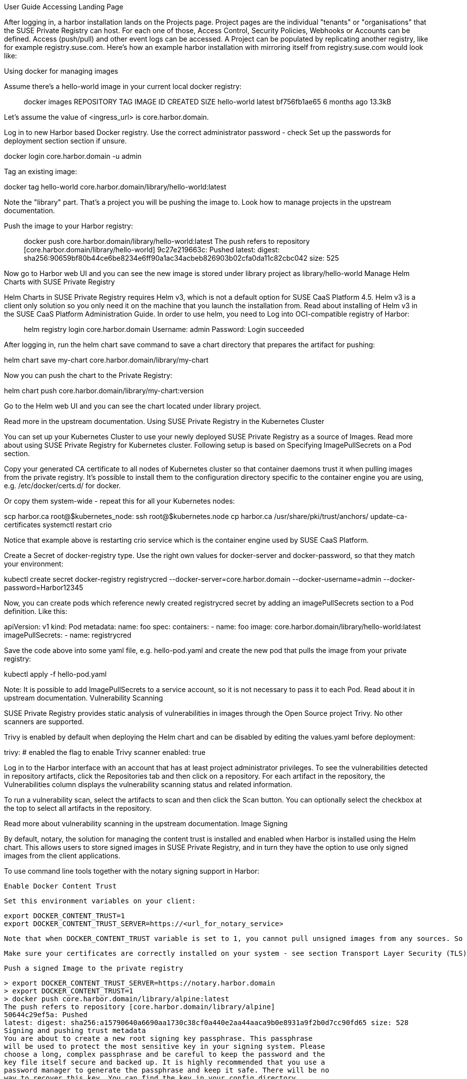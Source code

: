 User Guide
Accessing Landing Page

After logging in, a harbor installation lands on the Projects page. Project pages are the individual "tenants" or "organisations" that the SUSE Private Registry can host. For each one of those, Access Control, Security Policies, Webhooks or Accounts can be defined. Access (push/pull) and other event logs can be accessed. A Project can be populated by replicating another registry, like for example registry.suse.com. Here's how an example harbor installation with mirroring itself from registry.suse.com would look like:

[Engineering Container Story > Documentation - SUSE Private Registry Powered by Harbor 2.1 > Screenshot_20200903_175123.png]
Using docker for managing images

Assume there's a hello-world image in your current local docker registry:

> docker images
REPOSITORY                                                                        TAG                  IMAGE ID            CREATED             SIZE
hello-world                                                                       latest               bf756fb1ae65        6 months ago        13.3kB

Let's assume the value of <ingress_url> is core.harbor.domain.

Log in to new Harbor based Docker registry. Use the correct administrator password - check Set up the passwords for deployment section section if unsure.

docker login core.harbor.domain -u admin

Tag an existing image:

docker tag hello-world core.harbor.domain/library/hello-world:latest

Note the "library" part. That's a project you will be pushing the image to. Look how to manage projects in the upstream documentation.

Push the image to your Harbor registry:

> docker push core.harbor.domain/library/hello-world:latest
The push refers to repository [core.harbor.domain/library/hello-world]
9c27e219663c: Pushed
latest: digest: sha256:90659bf80b44ce6be8234e6ff90a1ac34acbeb826903b02cfa0da11c82cbc042 size: 525

Now go to Harbor web UI and you can see the new image is stored under library project as library/hello-world
Manage Helm Charts with SUSE Private Registry

Helm Charts in SUSE Private Registry requires Helm v3, which is not a default option for SUSE CaaS Platform 4.5. Helm v3 is a client only solution so you only need it on the machine that you launch the installation from. Read about installing of Helm v3 in the SUSE CaaS Platform Administration Guide. In order to use helm, you need to Log into OCI-compatible registry of Harbor:

> helm registry login core.harbor.domain
Username: admin
Password:
Login succeeded

After logging in, run the helm chart save command to save a chart directory that prepares the artifact for pushing:


helm chart save my-chart core.harbor.domain/library/my-chart

Now you can push the chart to the Private Registry:


helm chart push core.harbor.domain/library/my-chart:version

Go to the Helm web UI and you can see the chart located under library project.

Read more in the upstream documentation.
Using SUSE Private Registry in the Kubernetes Cluster

You can set up your Kubernetes Cluster to use your newly deployed SUSE Private Registry as a source of Images. Read more about using SUSE Private Registry for Kubernetes cluster. Following setup is based on Specifying ImagePullSecrets on a Pod section.

Copy your generated CA certificate to all nodes of Kubernetes cluster so that container daemons trust it when pulling images from the private registry. It's possible to install them to the configuration directory specific to the container engine you are using, e.g. /etc/docker/certs.d/ for docker.

Or copy them system-wide - repeat this for all your Kubernetes nodes:

scp harbor.ca root@$kubernetes_node:
ssh root@$kubernetes.node
cp harbor.ca /usr/share/pki/trust/anchors/
update-ca-certificates
systemctl restart crio

Notice that example above is restarting crio service which is the container engine used by SUSE CaaS Platform.

Create a Secret of docker-registry type. Use the right own values for docker-server and docker-password, so that they match your environment:

kubectl create secret docker-registry registrycred --docker-server=core.harbor.domain --docker-username=admin --docker-password=Harbor12345

Now, you can create pods which reference newly created registrycred secret by adding an imagePullSecrets section to a Pod definition. Like this:

apiVersion: v1
kind: Pod
metadata:
  name: foo
spec:
  containers:
  - name: foo
    image: core.harbor.domain/library/hello-world:latest
  imagePullSecrets:
  - name: registrycred

Save the code above into some yaml file, e.g. hello-pod.yaml and create the new pod that pulls the image from your private registry:

kubectl apply -f hello-pod.yaml

Note: It is possible to add ImagePullSecrets to a service account, so it is not necessary to pass it to each Pod. Read about it in upstream documentation.
Vulnerability Scanning

SUSE Private Registry provides static analysis of vulnerabilities in images through the Open Source project Trivy. No other scanners are supported.

Trivy is enabled by default when deploying the Helm chart and can be disabled by editing the values.yaml before deployment:

trivy:
  # enabled the flag to enable Trivy scanner
  enabled: true

Log in to the Harbor interface with an account that has at least project administrator privileges. To see the vulnerabilities detected in repository artifacts, click the Repositories tab and then click on a repository. For each artifact in the repository, the Vulnerabilities column displays the vulnerability scanning status and related information.


[Engineering Container Story > Documentation - SUSE Private Registry Powered by Harbor 2.1 > Screenshot_20200903_174900.png]

To run a vulnerability scan, select the artifacts to scan and then click the Scan button. You can optionally select the checkbox at the top to select all artifacts in the repository.

Read more about vulnerability scanning in the upstream documentation.
Image Signing

By default, notary, the solution for managing the content trust is installed and enabled when Harbor is installed using the Helm chart. This allows users to store signed images in SUSE Private Registry, and in turn they have the option to use only signed images from the client applications.

To use command line tools together with the notary signing support in Harbor:

    Enable Docker Content Trust

    Set this environment variables on your client:

    export DOCKER_CONTENT_TRUST=1
    export DOCKER_CONTENT_TRUST_SERVER=https://<url_for_notary_service>

    Note that when DOCKER_CONTENT_TRUST variable is set to 1, you cannot pull unsigned images from any sources. So for the time you want to pull some unsigned image (so you can push it signed into your local registry), it's necessary to unset the variable, or set its value to 0.


    Make sure your certificates are correctly installed on your system - see section Transport Layer Security (TLS) Setup

    Push a signed Image to the private registry

    > export DOCKER_CONTENT_TRUST_SERVER=https://notary.harbor.domain
    > export DOCKER_CONTENT_TRUST=1
    > docker push core.harbor.domain/library/alpine:latest
    The push refers to repository [core.harbor.domain/library/alpine]
    50644c29ef5a: Pushed
    latest: digest: sha256:a15790640a6690aa1730c38cf0a440e2aa44aaca9b0e8931a9f2b0d7cc90fd65 size: 528
    Signing and pushing trust metadata
    You are about to create a new root signing key passphrase. This passphrase
    will be used to protect the most sensitive key in your signing system. Please
    choose a long, complex passphrase and be careful to keep the password and the
    key file itself secure and backed up. It is highly recommended that you use a
    password manager to generate the passphrase and keep it safe. There will be no
    way to recover this key. You can find the key in your config directory.
    Enter passphrase for new root key with ID a69b97e:
    Repeat passphrase for new root key with ID a69b97e:
    Enter passphrase for new repository key with ID 5419081:
    Repeat passphrase for new repository key with ID 5419081:
    Finished initializing "core.harbor.domain/library/alpine"
    Successfully signed core.harbor.domain/library/alpine:latest

    You will be asked for the passhprases for a new root and new repository key. The root key only need to be set once. The repository key can be changed.
    Log into Harbor Portal UI, browse to the image you have just pushed and you will see an icon indicating that the image is signed
    [Engineering Container Story > Documentation - SUSE Private Registry Powered by Harbor 2.1 > harbor-notary-signed-image.png]

For More Information

Please read the Upstream Harbor documentation.
